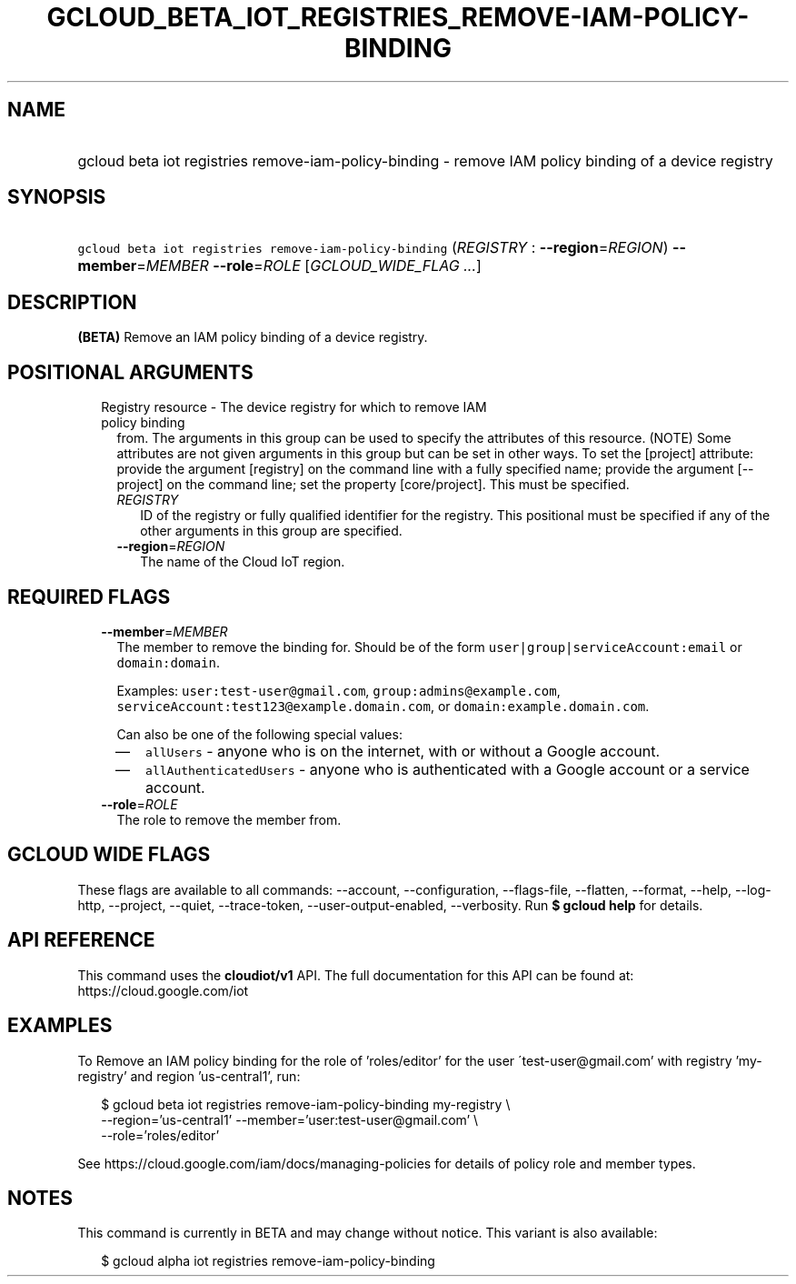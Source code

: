 
.TH "GCLOUD_BETA_IOT_REGISTRIES_REMOVE\-IAM\-POLICY\-BINDING" 1



.SH "NAME"
.HP
gcloud beta iot registries remove\-iam\-policy\-binding \- remove IAM policy binding of a device registry



.SH "SYNOPSIS"
.HP
\f5gcloud beta iot registries remove\-iam\-policy\-binding\fR (\fIREGISTRY\fR\ :\ \fB\-\-region\fR=\fIREGION\fR) \fB\-\-member\fR=\fIMEMBER\fR \fB\-\-role\fR=\fIROLE\fR [\fIGCLOUD_WIDE_FLAG\ ...\fR]



.SH "DESCRIPTION"

\fB(BETA)\fR Remove an IAM policy binding of a device registry.



.SH "POSITIONAL ARGUMENTS"

.RS 2m
.TP 2m

Registry resource \- The device registry for which to remove IAM policy binding
from. The arguments in this group can be used to specify the attributes of this
resource. (NOTE) Some attributes are not given arguments in this group but can
be set in other ways. To set the [project] attribute: provide the argument
[registry] on the command line with a fully specified name; provide the argument
[\-\-project] on the command line; set the property [core/project]. This must be
specified.

.RS 2m
.TP 2m
\fIREGISTRY\fR
ID of the registry or fully qualified identifier for the registry. This
positional must be specified if any of the other arguments in this group are
specified.

.TP 2m
\fB\-\-region\fR=\fIREGION\fR
The name of the Cloud IoT region.


.RE
.RE
.sp

.SH "REQUIRED FLAGS"

.RS 2m
.TP 2m
\fB\-\-member\fR=\fIMEMBER\fR
The member to remove the binding for. Should be of the form
\f5user|group|serviceAccount:email\fR or \f5domain:domain\fR.

Examples: \f5user:test\-user@gmail.com\fR, \f5group:admins@example.com\fR,
\f5serviceAccount:test123@example.domain.com\fR, or
\f5domain:example.domain.com\fR.

Can also be one of the following special values:
.RS 2m
.IP "\(em" 2m
\f5allUsers\fR \- anyone who is on the internet, with or without a Google
account.
.IP "\(em" 2m
\f5allAuthenticatedUsers\fR \- anyone who is authenticated with a Google account
or a service account.
.RE
.RE
.sp

.RS 2m
.TP 2m
\fB\-\-role\fR=\fIROLE\fR
The role to remove the member from.


.RE
.sp

.SH "GCLOUD WIDE FLAGS"

These flags are available to all commands: \-\-account, \-\-configuration,
\-\-flags\-file, \-\-flatten, \-\-format, \-\-help, \-\-log\-http, \-\-project,
\-\-quiet, \-\-trace\-token, \-\-user\-output\-enabled, \-\-verbosity. Run \fB$
gcloud help\fR for details.



.SH "API REFERENCE"

This command uses the \fBcloudiot/v1\fR API. The full documentation for this API
can be found at: https://cloud.google.com/iot



.SH "EXAMPLES"

To Remove an IAM policy binding for the role of 'roles/editor' for the user
\'test\-user@gmail.com' with registry 'my\-registry' and region 'us\-central1',
run:

.RS 2m
$ gcloud beta iot registries remove\-iam\-policy\-binding my\-registry \e
    \-\-region='us\-central1' \-\-member='user:test\-user@gmail.com' \e
    \-\-role='roles/editor'
.RE

See https://cloud.google.com/iam/docs/managing\-policies for details of policy
role and member types.



.SH "NOTES"

This command is currently in BETA and may change without notice. This variant is
also available:

.RS 2m
$ gcloud alpha iot registries remove\-iam\-policy\-binding
.RE

